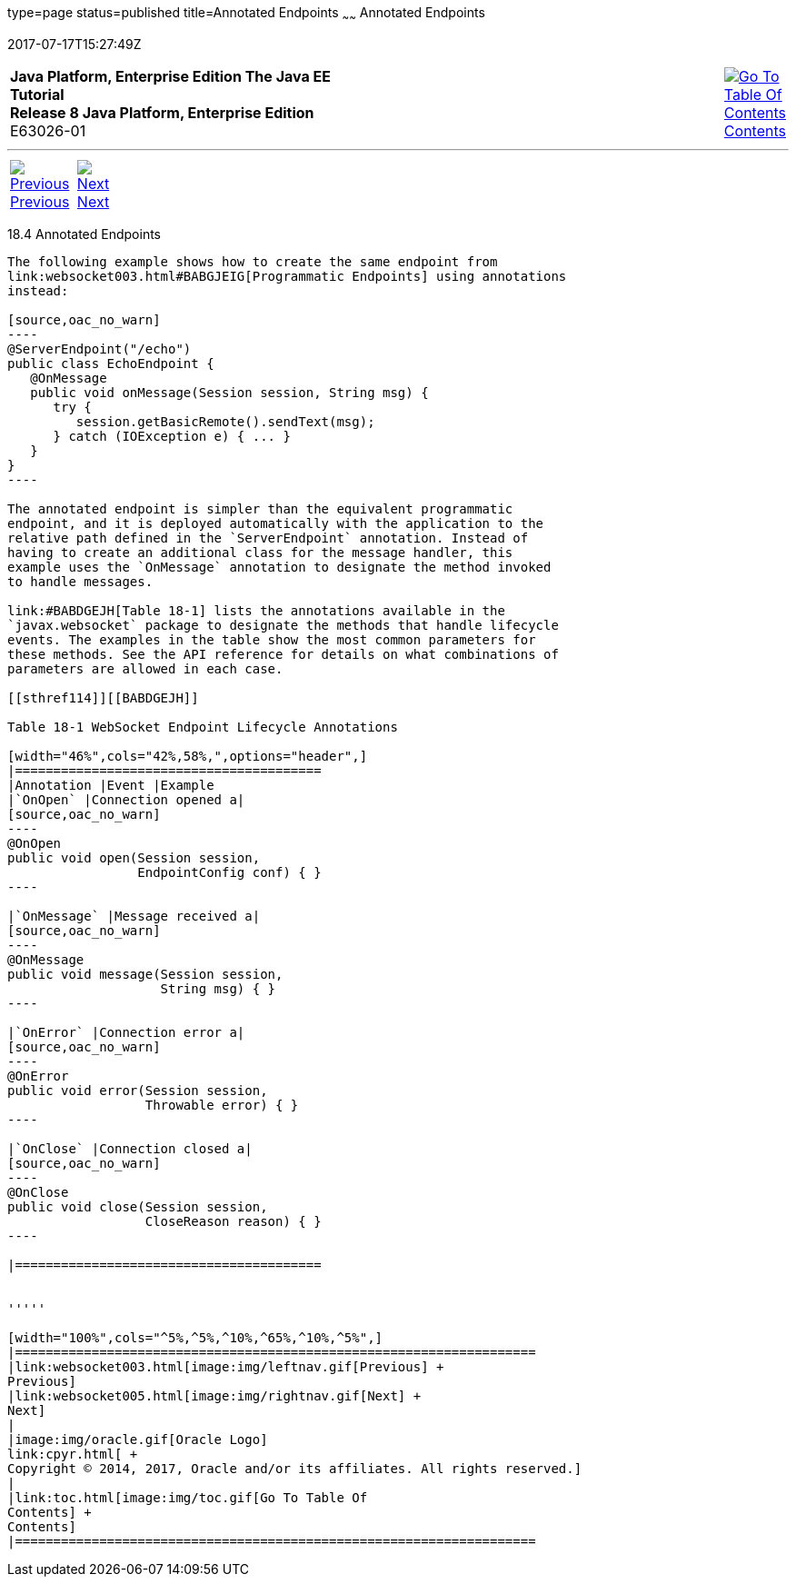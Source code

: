 type=page
status=published
title=Annotated Endpoints
~~~~~~
Annotated Endpoints
===================
2017-07-17T15:27:49Z

[[top]]

[width="100%",cols="50%,45%,^5%",]
|=======================================================================
|*Java Platform, Enterprise Edition The Java EE Tutorial* +
*Release 8 Java Platform, Enterprise Edition* +
E63026-01
|
|link:toc.html[image:img/toc.gif[Go To Table Of
Contents] +
Contents]
|=======================================================================

'''''

[cols="^5%,^5%,90%",]
|=======================================================================
|link:websocket003.html[image:img/leftnav.gif[Previous] +
Previous] 
|link:websocket005.html[image:img/rightnav.gif[Next] +
Next] | 
|=======================================================================


[[BABFEBGA]]

[[annotated-endpoints]]
18.4 Annotated Endpoints
------------------------

The following example shows how to create the same endpoint from
link:websocket003.html#BABGJEIG[Programmatic Endpoints] using annotations
instead:

[source,oac_no_warn]
----
@ServerEndpoint("/echo")
public class EchoEndpoint {
   @OnMessage
   public void onMessage(Session session, String msg) {
      try {
         session.getBasicRemote().sendText(msg);
      } catch (IOException e) { ... }
   }
}
----

The annotated endpoint is simpler than the equivalent programmatic
endpoint, and it is deployed automatically with the application to the
relative path defined in the `ServerEndpoint` annotation. Instead of
having to create an additional class for the message handler, this
example uses the `OnMessage` annotation to designate the method invoked
to handle messages.

link:#BABDGEJH[Table 18-1] lists the annotations available in the
`javax.websocket` package to designate the methods that handle lifecycle
events. The examples in the table show the most common parameters for
these methods. See the API reference for details on what combinations of
parameters are allowed in each case.

[[sthref114]][[BABDGEJH]]

Table 18-1 WebSocket Endpoint Lifecycle Annotations

[width="46%",cols="42%,58%,",options="header",]
|========================================
|Annotation |Event |Example
|`OnOpen` |Connection opened a|
[source,oac_no_warn]
----
@OnOpen
public void open(Session session, 
                 EndpointConfig conf) { }
----

|`OnMessage` |Message received a|
[source,oac_no_warn]
----
@OnMessage
public void message(Session session, 
                    String msg) { }
----

|`OnError` |Connection error a|
[source,oac_no_warn]
----
@OnError
public void error(Session session, 
                  Throwable error) { }
----

|`OnClose` |Connection closed a|
[source,oac_no_warn]
----
@OnClose
public void close(Session session, 
                  CloseReason reason) { }
----

|========================================


'''''

[width="100%",cols="^5%,^5%,^10%,^65%,^10%,^5%",]
|====================================================================
|link:websocket003.html[image:img/leftnav.gif[Previous] +
Previous] 
|link:websocket005.html[image:img/rightnav.gif[Next] +
Next]
|
|image:img/oracle.gif[Oracle Logo]
link:cpyr.html[ +
Copyright © 2014, 2017, Oracle and/or its affiliates. All rights reserved.]
|
|link:toc.html[image:img/toc.gif[Go To Table Of
Contents] +
Contents]
|====================================================================
